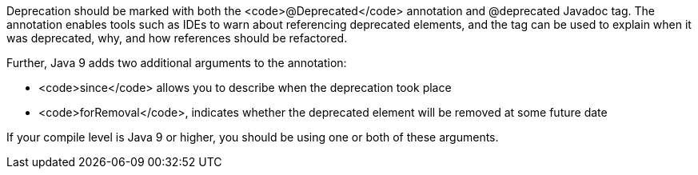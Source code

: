 Deprecation should be marked with both the <code>@Deprecated</code> annotation and @deprecated Javadoc tag. The annotation enables tools such as IDEs to warn about referencing deprecated elements, and the tag can be used to explain when it was deprecated, why, and how references should be refactored. 

Further, Java 9 adds two additional arguments to the annotation:

* <code>since</code> allows you to describe when the deprecation took place
* <code>forRemoval</code>, indicates whether the deprecated element will be removed at some future date

If your compile level is Java 9 or higher, you should be using one or both of these arguments.
